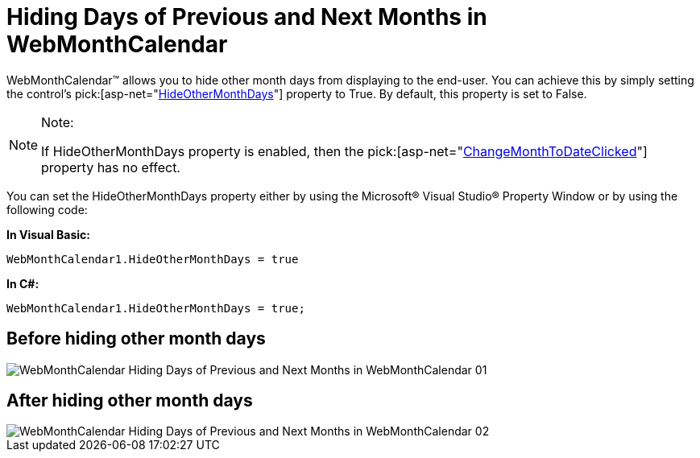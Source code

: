 ﻿////

|metadata|
{
    "name": "webmonthcalendar-hiding-days-of-previous-and-next-months-in-webmonthcalendar",
    "controlName": ["WebMonthCalendar"],
    "tags": ["How Do I","Styling"],
    "guid": "{34E7CF3A-C50E-471A-948E-637F14775DC0}",  
    "buildFlags": [],
    "createdOn": "0001-01-01T00:00:00Z"
}
|metadata|
////

= Hiding Days of Previous and Next Months in WebMonthCalendar

WebMonthCalendar™ allows you to hide other month days from displaying to the end-user. You can achieve this by simply setting the control's  pick:[asp-net="link:{ApiPlatform}web{ApiVersion}~infragistics.web.ui.editorcontrols.webmonthcalendar~hideothermonthdays.html[HideOtherMonthDays]"]  property to True. By default, this property is set to False.

.Note:
[NOTE]
====
If HideOtherMonthDays property is enabled, then the  pick:[asp-net="link:{ApiPlatform}web{ApiVersion}~infragistics.web.ui.editorcontrols.webmonthcalendar~changemonthtodateclicked.html[ChangeMonthToDateClicked]"]  property has no effect.
====

You can set the HideOtherMonthDays property either by using the Microsoft® Visual Studio® Property Window or by using the following code:

*In Visual Basic:*

----
WebMonthCalendar1.HideOtherMonthDays = true
----

*In C#:*

----
WebMonthCalendar1.HideOtherMonthDays = true;
----

== Before hiding other month days

image::images/WebMonthCalendar_Hiding_Days_of_Previous_and_Next_Months_in_WebMonthCalendar_01.png[]

== After hiding other month days

image::images/WebMonthCalendar_Hiding_Days_of_Previous_and_Next_Months_in_WebMonthCalendar_02.png[]